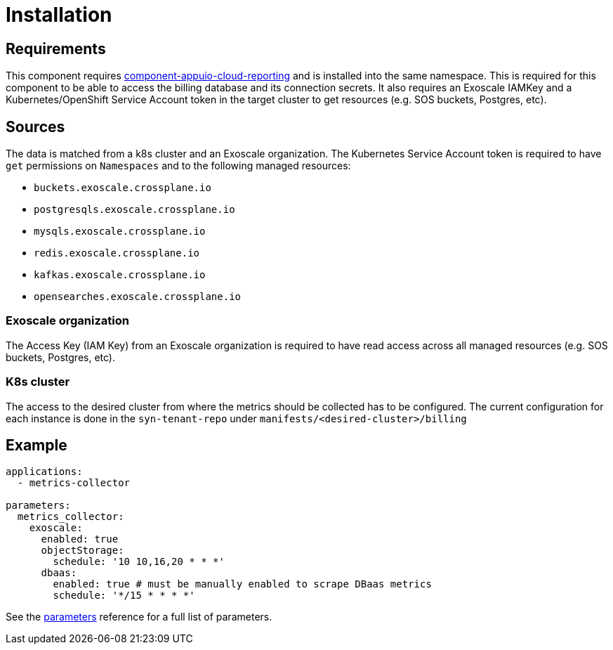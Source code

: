 = Installation

== Requirements

This component requires https://github.com/appuio/component-appuio-cloud-reporting[component-appuio-cloud-reporting] and is installed into the same namespace.
This is required for this component to be able to access the billing database and its connection secrets.
It also requires an Exoscale IAMKey and a Kubernetes/OpenShift Service Account token in the target cluster to get resources (e.g. SOS buckets, Postgres, etc).

== Sources

The data is matched from a k8s cluster and an Exoscale organization.
The Kubernetes Service Account token is required to have `get` permissions on `Namespaces` and to the following managed resources:

* `buckets.exoscale.crossplane.io`
* `postgresqls.exoscale.crossplane.io`
* `mysqls.exoscale.crossplane.io`
* `redis.exoscale.crossplane.io`
* `kafkas.exoscale.crossplane.io`
* `opensearches.exoscale.crossplane.io`

=== Exoscale organization
The Access Key (IAM Key) from an Exoscale organization is required to have read access across all managed resources (e.g. SOS buckets, Postgres, etc).

=== K8s cluster
The access to the desired cluster from where the metrics should be collected has to be configured. The current configuration for each instance is done in the
`syn-tenant-repo` under `manifests/<desired-cluster>/billing`

== Example

[source,yaml]
----
applications:
  - metrics-collector

parameters:
  metrics_collector:
    exoscale:
      enabled: true
      objectStorage:
        schedule: '10 10,16,20 * * *'
      dbaas:
        enabled: true # must be manually enabled to scrape DBaas metrics
        schedule: '*/15 * * * *'
----

See the xref:references/parameters.adoc[parameters] reference for a full list of parameters.
